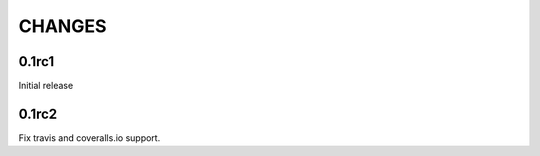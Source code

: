 CHANGES
~~~~~~~

0.1rc1
------

Initial release

0.1rc2
------

Fix travis and coveralls.io support.
